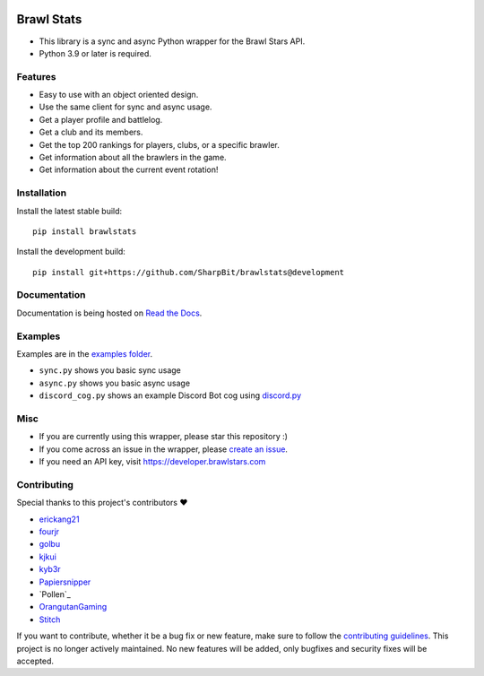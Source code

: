 .. image:: https://i.imgur.com/5uUkTrn.png
    :alt: Brawl Stats

Brawl Stats
===========

.. image:: https://img.shields.io/pypi/v/brawlstats.svg
    :target: https://pypi.org/project/brawlstats/
    :alt: PyPi

.. image:: https://travis-ci.com/SharpBit/brawlstats.svg?branch=master
    :target: https://travis-ci.com/SharpBit/brawlstats
    :alt: Travis-CI build

.. image:: https://img.shields.io/pypi/pyversions/brawlstats.svg
    :target: https://pypi.org/project/brawlstats/
    :alt: Supported Versions

.. image:: https://img.shields.io/github/license/SharpBit/brawlstats.svg
    :target: https://github.com/SharpBit/brawlstats/blob/master/LICENSE
    :alt: MIT License

- This library is a sync and async Python wrapper for the Brawl Stars API.
- Python 3.9 or later is required.

Features
~~~~~~~~

- Easy to use with an object oriented design.
- Use the same client for sync and async usage.
- Get a player profile and battlelog.
- Get a club and its members.
- Get the top 200 rankings for players, clubs, or a specific brawler.
- Get information about all the brawlers in the game.
- Get information about the current event rotation!

Installation
~~~~~~~~~~~~

Install the latest stable build:

::

   pip install brawlstats

Install the development build:

::

   pip install git+https://github.com/SharpBit/brawlstats@development

Documentation
~~~~~~~~~~~~~

Documentation is being hosted on `Read the Docs`_.

Examples
~~~~~~~~
Examples are in the `examples folder`_.

- ``sync.py`` shows you basic sync usage
- ``async.py`` shows you basic async usage
- ``discord_cog.py`` shows an example Discord Bot cog using `discord.py`_

Misc
~~~~

- If you are currently using this wrapper, please star this repository :)
- If you come across an issue in the wrapper, please `create an issue`_.
- If you need an API key, visit https://developer.brawlstars.com

Contributing
~~~~~~~~~~~~
Special thanks to this project's contributors ❤️

- `erickang21`_
- `fourjr`_
- `golbu`_
- `kjkui`_
- `kyb3r`_
- `Papiersnipper`_
- `Pollen`_
- `OrangutanGaming`_
- `Stitch`_

If you want to contribute, whether it be a bug fix or new feature, make sure to follow the `contributing guidelines`_.
This project is no longer actively maintained. No new features will be added, only bugfixes and security fixes will be accepted.

.. _create an issue: https://github.com/SharpBit/brawlstats/issues
.. _Read the Docs: https://brawlstats.readthedocs.io/en/stable/
.. _examples folder: https://github.com/SharpBit/brawlstats/tree/master/examples
.. _discord.py: https://github.com/rapptz/discord.py
.. _contributing guidelines: https://github.com/SharpBit/brawlstats/blob/master/CONTRIBUTING.md

.. _erickang21: https://github.com/erickang21
.. _fourjr: https://github.com/fourjr
.. _OrangutanGaming: https://github.com/OrangutanGaming
.. _Stitch: https://github.com/Soumil07
.. _kjkui: https://github.com/kjkui
.. _kyb3r: https://github.com/kyb3r
.. _Papiersnipper: https://github.com/robinmahieu
.. _golbu: https://github.com/0dminnimda
